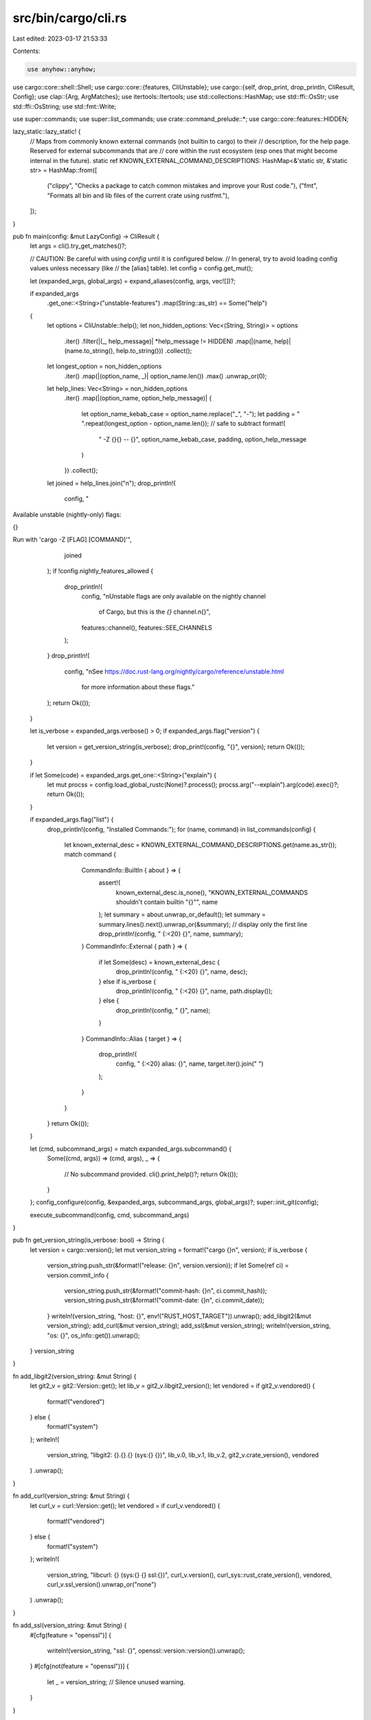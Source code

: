 src/bin/cargo/cli.rs
====================

Last edited: 2023-03-17 21:53:33

Contents:

.. code-block:: rs

    use anyhow::anyhow;
use cargo::core::shell::Shell;
use cargo::core::{features, CliUnstable};
use cargo::{self, drop_print, drop_println, CliResult, Config};
use clap::{Arg, ArgMatches};
use itertools::Itertools;
use std::collections::HashMap;
use std::ffi::OsStr;
use std::ffi::OsString;
use std::fmt::Write;

use super::commands;
use super::list_commands;
use crate::command_prelude::*;
use cargo::core::features::HIDDEN;

lazy_static::lazy_static! {
    // Maps from commonly known external commands (not builtin to cargo) to their
    // description, for the help page. Reserved for external subcommands that are
    // core within the rust ecosystem (esp ones that might become internal in the future).
    static ref KNOWN_EXTERNAL_COMMAND_DESCRIPTIONS: HashMap<&'static str, &'static str> = HashMap::from([
        ("clippy", "Checks a package to catch common mistakes and improve your Rust code."),
        ("fmt", "Formats all bin and lib files of the current crate using rustfmt."),
    ]);
}

pub fn main(config: &mut LazyConfig) -> CliResult {
    let args = cli().try_get_matches()?;

    // CAUTION: Be careful with using `config` until it is configured below.
    // In general, try to avoid loading config values unless necessary (like
    // the [alias] table).
    let config = config.get_mut();

    let (expanded_args, global_args) = expand_aliases(config, args, vec![])?;

    if expanded_args
        .get_one::<String>("unstable-features")
        .map(String::as_str)
        == Some("help")
    {
        let options = CliUnstable::help();
        let non_hidden_options: Vec<(String, String)> = options
            .iter()
            .filter(|(_, help_message)| *help_message != HIDDEN)
            .map(|(name, help)| (name.to_string(), help.to_string()))
            .collect();
        let longest_option = non_hidden_options
            .iter()
            .map(|(option_name, _)| option_name.len())
            .max()
            .unwrap_or(0);
        let help_lines: Vec<String> = non_hidden_options
            .iter()
            .map(|(option_name, option_help_message)| {
                let option_name_kebab_case = option_name.replace("_", "-");
                let padding = " ".repeat(longest_option - option_name.len()); // safe to subtract
                format!(
                    "    -Z {}{} -- {}",
                    option_name_kebab_case, padding, option_help_message
                )
            })
            .collect();
        let joined = help_lines.join("\n");
        drop_println!(
            config,
            "
Available unstable (nightly-only) flags:

{}

Run with 'cargo -Z [FLAG] [COMMAND]'",
            joined
        );
        if !config.nightly_features_allowed {
            drop_println!(
                config,
                "\nUnstable flags are only available on the nightly channel \
                 of Cargo, but this is the `{}` channel.\n\
                 {}",
                features::channel(),
                features::SEE_CHANNELS
            );
        }
        drop_println!(
            config,
            "\nSee https://doc.rust-lang.org/nightly/cargo/reference/unstable.html \
             for more information about these flags."
        );
        return Ok(());
    }

    let is_verbose = expanded_args.verbose() > 0;
    if expanded_args.flag("version") {
        let version = get_version_string(is_verbose);
        drop_print!(config, "{}", version);
        return Ok(());
    }

    if let Some(code) = expanded_args.get_one::<String>("explain") {
        let mut procss = config.load_global_rustc(None)?.process();
        procss.arg("--explain").arg(code).exec()?;
        return Ok(());
    }

    if expanded_args.flag("list") {
        drop_println!(config, "Installed Commands:");
        for (name, command) in list_commands(config) {
            let known_external_desc = KNOWN_EXTERNAL_COMMAND_DESCRIPTIONS.get(name.as_str());
            match command {
                CommandInfo::BuiltIn { about } => {
                    assert!(
                        known_external_desc.is_none(),
                        "KNOWN_EXTERNAL_COMMANDS shouldn't contain builtin \"{}\"",
                        name
                    );
                    let summary = about.unwrap_or_default();
                    let summary = summary.lines().next().unwrap_or(&summary); // display only the first line
                    drop_println!(config, "    {:<20} {}", name, summary);
                }
                CommandInfo::External { path } => {
                    if let Some(desc) = known_external_desc {
                        drop_println!(config, "    {:<20} {}", name, desc);
                    } else if is_verbose {
                        drop_println!(config, "    {:<20} {}", name, path.display());
                    } else {
                        drop_println!(config, "    {}", name);
                    }
                }
                CommandInfo::Alias { target } => {
                    drop_println!(
                        config,
                        "    {:<20} alias: {}",
                        name,
                        target.iter().join(" ")
                    );
                }
            }
        }
        return Ok(());
    }

    let (cmd, subcommand_args) = match expanded_args.subcommand() {
        Some((cmd, args)) => (cmd, args),
        _ => {
            // No subcommand provided.
            cli().print_help()?;
            return Ok(());
        }
    };
    config_configure(config, &expanded_args, subcommand_args, global_args)?;
    super::init_git(config);

    execute_subcommand(config, cmd, subcommand_args)
}

pub fn get_version_string(is_verbose: bool) -> String {
    let version = cargo::version();
    let mut version_string = format!("cargo {}\n", version);
    if is_verbose {
        version_string.push_str(&format!("release: {}\n", version.version));
        if let Some(ref ci) = version.commit_info {
            version_string.push_str(&format!("commit-hash: {}\n", ci.commit_hash));
            version_string.push_str(&format!("commit-date: {}\n", ci.commit_date));
        }
        writeln!(version_string, "host: {}", env!("RUST_HOST_TARGET")).unwrap();
        add_libgit2(&mut version_string);
        add_curl(&mut version_string);
        add_ssl(&mut version_string);
        writeln!(version_string, "os: {}", os_info::get()).unwrap();
    }
    version_string
}

fn add_libgit2(version_string: &mut String) {
    let git2_v = git2::Version::get();
    let lib_v = git2_v.libgit2_version();
    let vendored = if git2_v.vendored() {
        format!("vendored")
    } else {
        format!("system")
    };
    writeln!(
        version_string,
        "libgit2: {}.{}.{} (sys:{} {})",
        lib_v.0,
        lib_v.1,
        lib_v.2,
        git2_v.crate_version(),
        vendored
    )
    .unwrap();
}

fn add_curl(version_string: &mut String) {
    let curl_v = curl::Version::get();
    let vendored = if curl_v.vendored() {
        format!("vendored")
    } else {
        format!("system")
    };
    writeln!(
        version_string,
        "libcurl: {} (sys:{} {} ssl:{})",
        curl_v.version(),
        curl_sys::rust_crate_version(),
        vendored,
        curl_v.ssl_version().unwrap_or("none")
    )
    .unwrap();
}

fn add_ssl(version_string: &mut String) {
    #[cfg(feature = "openssl")]
    {
        writeln!(version_string, "ssl: {}", openssl::version::version()).unwrap();
    }
    #[cfg(not(feature = "openssl"))]
    {
        let _ = version_string; // Silence unused warning.
    }
}

/// Expands aliases recursively to collect all the command line arguments.
///
/// [`GlobalArgs`] need to be extracted before expanding aliases because the
/// clap code for extracting a subcommand discards global options
/// (appearing before the subcommand).
fn expand_aliases(
    config: &mut Config,
    args: ArgMatches,
    mut already_expanded: Vec<String>,
) -> Result<(ArgMatches, GlobalArgs), CliError> {
    if let Some((cmd, args)) = args.subcommand() {
        let exec = commands::builtin_exec(cmd);
        let aliased_cmd = super::aliased_command(config, cmd);

        match (exec, aliased_cmd) {
            (Some(_), Ok(Some(_))) => {
                // User alias conflicts with a built-in subcommand
                config.shell().warn(format!(
                    "user-defined alias `{}` is ignored, because it is shadowed by a built-in command",
                    cmd,
                ))?;
            }
            (Some(_), Ok(None) | Err(_)) => {
                // Here we ignore errors from aliasing as we already favor built-in command,
                // and alias doesn't involve in this context.

                if let Some(values) = args.get_many::<OsString>("") {
                    // Command is built-in and is not conflicting with alias, but contains ignored values.
                    return Err(anyhow::format_err!(
                        "\
trailing arguments after built-in command `{}` are unsupported: `{}`

To pass the arguments to the subcommand, remove `--`",
                        cmd,
                        values.map(|s| s.to_string_lossy()).join(" "),
                    )
                    .into());
                }
            }
            (None, Ok(None)) => {}
            (None, Ok(Some(alias))) => {
                // Check if a user-defined alias is shadowing an external subcommand
                // (binary of the form `cargo-<subcommand>`)
                // Currently this is only a warning, but after a transition period this will become
                // a hard error.
                if super::builtin_aliases_execs(cmd).is_none() {
                    if let Some(path) = super::find_external_subcommand(config, cmd) {
                        config.shell().warn(format!(
                        "\
user-defined alias `{}` is shadowing an external subcommand found at: `{}`
This was previously accepted but is being phased out; it will become a hard error in a future release.
For more information, see issue #10049 <https://github.com/rust-lang/cargo/issues/10049>.",
                        cmd,
                        path.display(),
                    ))?;
                    }
                }

                let mut alias = alias
                    .into_iter()
                    .map(|s| OsString::from(s))
                    .collect::<Vec<_>>();
                alias.extend(args.get_many::<OsString>("").unwrap_or_default().cloned());
                // new_args strips out everything before the subcommand, so
                // capture those global options now.
                // Note that an alias to an external command will not receive
                // these arguments. That may be confusing, but such is life.
                let global_args = GlobalArgs::new(args);
                let new_args = cli().no_binary_name(true).try_get_matches_from(alias)?;

                let new_cmd = new_args.subcommand_name().expect("subcommand is required");
                already_expanded.push(cmd.to_string());
                if already_expanded.contains(&new_cmd.to_string()) {
                    // Crash if the aliases are corecursive / unresolvable
                    return Err(anyhow!(
                        "alias {} has unresolvable recursive definition: {} -> {}",
                        already_expanded[0],
                        already_expanded.join(" -> "),
                        new_cmd,
                    )
                    .into());
                }

                let (expanded_args, _) = expand_aliases(config, new_args, already_expanded)?;
                return Ok((expanded_args, global_args));
            }
            (None, Err(e)) => return Err(e.into()),
        }
    };

    Ok((args, GlobalArgs::default()))
}

fn config_configure(
    config: &mut Config,
    args: &ArgMatches,
    subcommand_args: &ArgMatches,
    global_args: GlobalArgs,
) -> CliResult {
    let arg_target_dir = &subcommand_args.value_of_path("target-dir", config);
    let verbose = global_args.verbose + args.verbose();
    // quiet is unusual because it is redefined in some subcommands in order
    // to provide custom help text.
    let quiet = args.flag("quiet") || subcommand_args.flag("quiet") || global_args.quiet;
    let global_color = global_args.color; // Extract so it can take reference.
    let color = args
        .get_one::<String>("color")
        .map(String::as_str)
        .or_else(|| global_color.as_deref());
    let frozen = args.flag("frozen") || global_args.frozen;
    let locked = args.flag("locked") || global_args.locked;
    let offline = args.flag("offline") || global_args.offline;
    let mut unstable_flags = global_args.unstable_flags;
    if let Some(values) = args.get_many::<String>("unstable-features") {
        unstable_flags.extend(values.cloned());
    }
    let mut config_args = global_args.config_args;
    if let Some(values) = args.get_many::<String>("config") {
        config_args.extend(values.cloned());
    }
    config.configure(
        verbose,
        quiet,
        color,
        frozen,
        locked,
        offline,
        arg_target_dir,
        &unstable_flags,
        &config_args,
    )?;
    Ok(())
}

fn execute_subcommand(config: &mut Config, cmd: &str, subcommand_args: &ArgMatches) -> CliResult {
    if let Some(exec) = commands::builtin_exec(cmd) {
        return exec(config, subcommand_args);
    }

    let mut ext_args: Vec<&OsStr> = vec![OsStr::new(cmd)];
    ext_args.extend(
        subcommand_args
            .get_many::<OsString>("")
            .unwrap_or_default()
            .map(OsString::as_os_str),
    );
    super::execute_external_subcommand(config, cmd, &ext_args)
}

#[derive(Default)]
struct GlobalArgs {
    verbose: u32,
    quiet: bool,
    color: Option<String>,
    frozen: bool,
    locked: bool,
    offline: bool,
    unstable_flags: Vec<String>,
    config_args: Vec<String>,
}

impl GlobalArgs {
    fn new(args: &ArgMatches) -> GlobalArgs {
        GlobalArgs {
            verbose: args.verbose(),
            quiet: args.flag("quiet"),
            color: args.get_one::<String>("color").cloned(),
            frozen: args.flag("frozen"),
            locked: args.flag("locked"),
            offline: args.flag("offline"),
            unstable_flags: args
                .get_many::<String>("unstable-features")
                .unwrap_or_default()
                .cloned()
                .collect(),
            config_args: args
                .get_many::<String>("config")
                .unwrap_or_default()
                .cloned()
                .collect(),
        }
    }
}

pub fn cli() -> Command {
    let is_rustup = std::env::var_os("RUSTUP_HOME").is_some();
    let usage = if is_rustup {
        "cargo [+toolchain] [OPTIONS] [COMMAND]"
    } else {
        "cargo [OPTIONS] [COMMAND]"
    };
    Command::new("cargo")
        .allow_external_subcommands(true)
        // Doesn't mix well with our list of common cargo commands.  See clap-rs/clap#3108 for
        // opening clap up to allow us to style our help template
        .disable_colored_help(true)
        // Provide a custom help subcommand for calling into man pages
        .disable_help_subcommand(true)
        .override_usage(usage)
        .help_template(
            "\
Rust's package manager

Usage: {usage}

Options:
{options}

Some common cargo commands are (see all commands with --list):
    build, b    Compile the current package
    check, c    Analyze the current package and report errors, but don't build object files
    clean       Remove the target directory
    doc, d      Build this package's and its dependencies' documentation
    new         Create a new cargo package
    init        Create a new cargo package in an existing directory
    add         Add dependencies to a manifest file
    remove      Remove dependencies from a manifest file
    run, r      Run a binary or example of the local package
    test, t     Run the tests
    bench       Run the benchmarks
    update      Update dependencies listed in Cargo.lock
    search      Search registry for crates
    publish     Package and upload this package to the registry
    install     Install a Rust binary. Default location is $HOME/.cargo/bin
    uninstall   Uninstall a Rust binary

See 'cargo help <command>' for more information on a specific command.\n",
        )
        .arg(flag("version", "Print version info and exit").short('V'))
        .arg(flag("list", "List installed commands"))
        .arg(opt("explain", "Run `rustc --explain CODE`").value_name("CODE"))
        .arg(
            opt(
                "verbose",
                "Use verbose output (-vv very verbose/build.rs output)",
            )
            .short('v')
            .action(ArgAction::Count)
            .global(true),
        )
        .arg_quiet()
        .arg(
            opt("color", "Coloring: auto, always, never")
                .value_name("WHEN")
                .global(true),
        )
        .arg(flag("frozen", "Require Cargo.lock and cache are up to date").global(true))
        .arg(flag("locked", "Require Cargo.lock is up to date").global(true))
        .arg(flag("offline", "Run without accessing the network").global(true))
        .arg(multi_opt("config", "KEY=VALUE", "Override a configuration value").global(true))
        .arg(
            Arg::new("unstable-features")
                .help("Unstable (nightly-only) flags to Cargo, see 'cargo -Z help' for details")
                .short('Z')
                .value_name("FLAG")
                .action(ArgAction::Append)
                .global(true),
        )
        .subcommands(commands::builtin())
}

/// Delay loading [`Config`] until access.
///
/// In the common path, the [`Config`] is dependent on CLI parsing and shouldn't be loaded until
/// after that is done but some other paths (like fix or earlier errors) might need access to it,
/// so this provides a way to share the instance and the implementation across these different
/// accesses.
pub struct LazyConfig {
    config: Option<Config>,
}

impl LazyConfig {
    pub fn new() -> Self {
        Self { config: None }
    }

    /// Get the config, loading it if needed
    ///
    /// On error, the process is terminated
    pub fn get(&mut self) -> &Config {
        self.get_mut()
    }

    /// Get the config, loading it if needed
    ///
    /// On error, the process is terminated
    pub fn get_mut(&mut self) -> &mut Config {
        self.config.get_or_insert_with(|| match Config::default() {
            Ok(cfg) => cfg,
            Err(e) => {
                let mut shell = Shell::new();
                cargo::exit_with_error(e.into(), &mut shell)
            }
        })
    }
}

#[test]
fn verify_cli() {
    cli().debug_assert();
}


